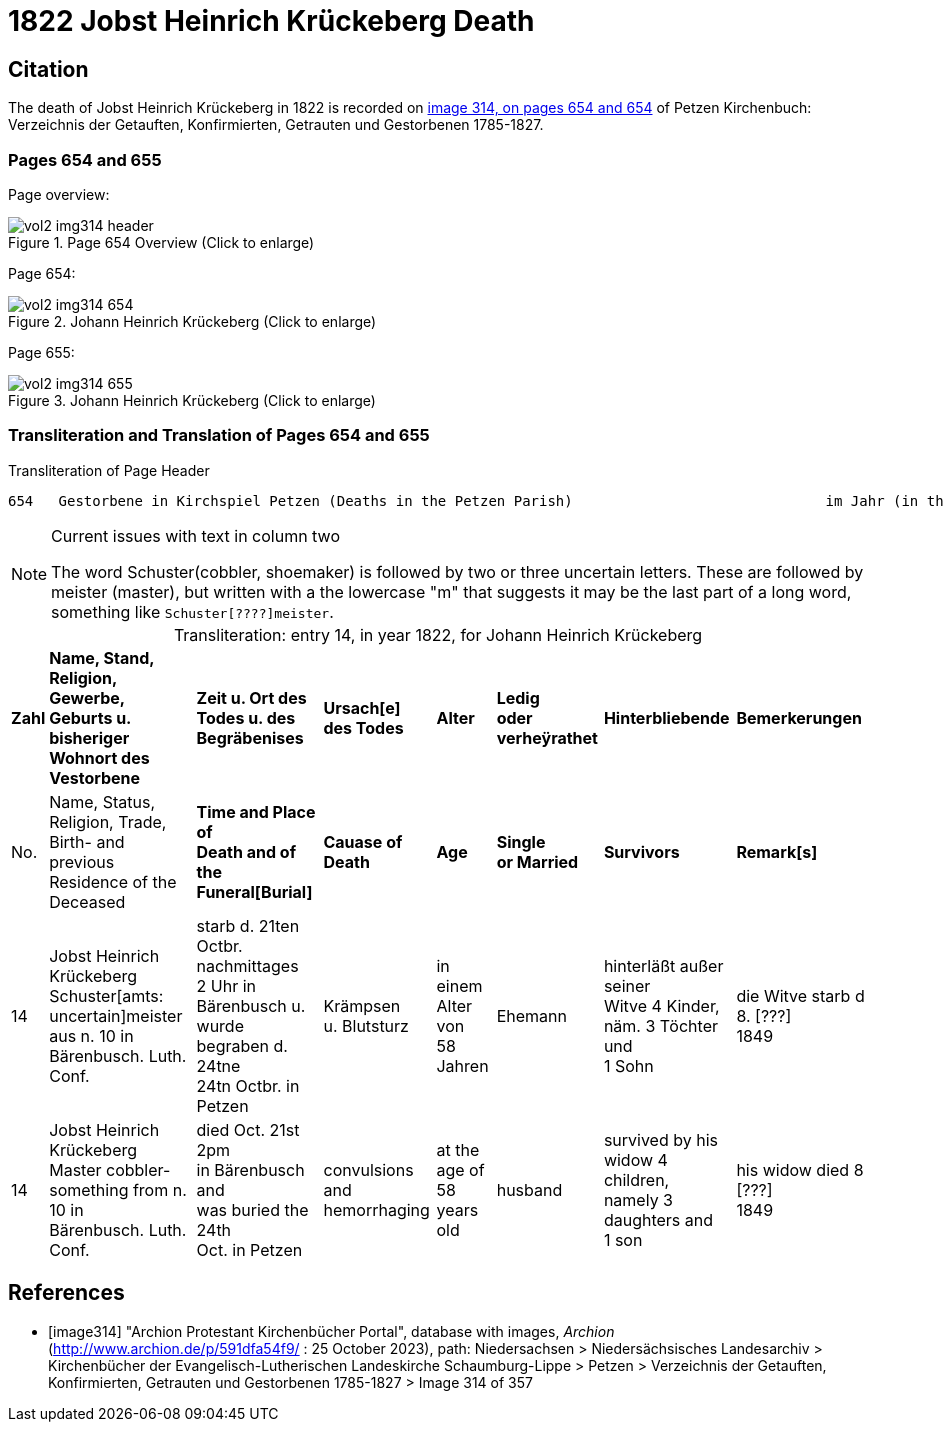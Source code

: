 = 1822 Jobst Heinrich Krückeberg Death

== Citation

The death of Jobst Heinrich Krückeberg in 1822 is recorded on <<image314, image 314, on pages 654 and 654>> of Petzen Kirchenbuch: Verzeichnis der Getauften, Konfirmierten, Getrauten und Gestorbenen 1785-1827.

=== Pages 654 and 655

Page overview:

image::vol2-img314-header.jpg[title="Page 654 Overview (Click to enlarge)", xref=image$vol2-img314-header.jpg]

Page 654:

image::vol2-img314-654.jpg[title="Johann Heinrich Krückeberg (Click to enlarge)", xref=image$vol2-img314-654.jpg]

Page 655:

image::vol2-img314-655.jpg[title="Johann Heinrich Krückeberg (Click to enlarge)", xref=image$vol2-img314-655.jpg]

=== Transliteration and Translation of Pages 654 and 655

.Transliteration of Page Header
```text
654   Gestorbene in Kirchspiel Petzen (Deaths in the Petzen Parish)                              im Jahr (in the year) 1822                                655
```

[NOTE]
.Current issues with text in column two
====
The word Schuster(cobbler, shoemaker) is followed by two or three uncertain letters. These are followed by meister (master), but written with a the lowercase
"m" that suggests it may be the last part of a long word, something like `Schuster[????]meister`.
====

[caption="Transliteration: "]
.entry 14, in year 1822, for Johann Heinrich Krückeberg
[%autowidth,frame="none"]
|===
s|Zahl s|Name, Stand, Religion, Gewerbe, +
Geburts u. bisheriger Wohnort des +
Vestorbene s|Zeit u. Ort des +
Todes u. des +
Begräbenises s|Ursach[e] des Todes s|Alter s|Ledig +
oder verheÿrathet s|Hinterbliebende s|Bemerkerungen

|No. |Name, Status, Religion, Trade, +
Birth- and previous Residence of the +
Deceased s|Time and Place of +
Death and of the +
Funeral[Burial] s|Cauase of Death s|Age s|Single +
or Married s|Survivors s|Remark[s]

|14
|Jobst Heinrich Krückeberg +
Schuster[amts: uncertain]meister aus n. 10 in +
Bärenbusch. Luth. Conf.
|starb d. 21ten Octbr. nachmittages +
2 Uhr in Bärenbusch u. +
wurde begraben d. 24tne +
24tn Octbr. in Petzen
|Krämpsen +
u. Blutsturz
|in einem Alter von +
58 Jahren
|Ehemann
|hinterläßt außer seiner +
Witve 4 Kinder, +
näm. 3 Töchter und +
1 Sohn
|die Witve starb d 8. [???] +
1849

|14
|Jobst Heinrich Krückeberg +
Master cobbler-something from n. 10 in +
Bärenbusch. Luth. Conf.
|died Oct. 21st 2pm +
in Bärenbusch and +
was buried the 24th +
Oct. in Petzen
|convulsions +
and hemorrhaging
|at the age of +
58 years old
|husband
|survived by his +
widow 4 children, +
namely 3 daughters and +
1 son
|his widow died 8 [???] +
1849
|===


[bibliography]
== References

* [[[image314]]] "Archion Protestant Kirchenbücher Portal", database with images, _Archion_ (http://www.archion.de/p/591dfa54f9/ : 25 October 2023), path: Niedersachsen > Niedersächsisches
Landesarchiv > Kirchenbücher der Evangelisch-Lutherischen Landeskirche Schaumburg-Lippe > Petzen > Verzeichnis der Getauften, Konfirmierten, Getrauten und Gestorbenen 1785-1827 > Image 314 of 357

